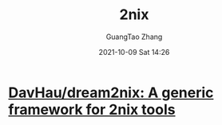 :PROPERTIES:
:ID:       874305b8-611b-49f8-8607-ffb8a5b8578c
:public: true
:END:
#+TITLE: 2nix
#+AUTHOR: GuangTao Zhang
#+EMAIL: gtrunsec@hardenedlinux.org
#+DATE: 2021-10-09 Sat 14:26


* [[https://github.com/DavHau/dream2nix][DavHau/dream2nix: A generic framework for 2nix tools]]
